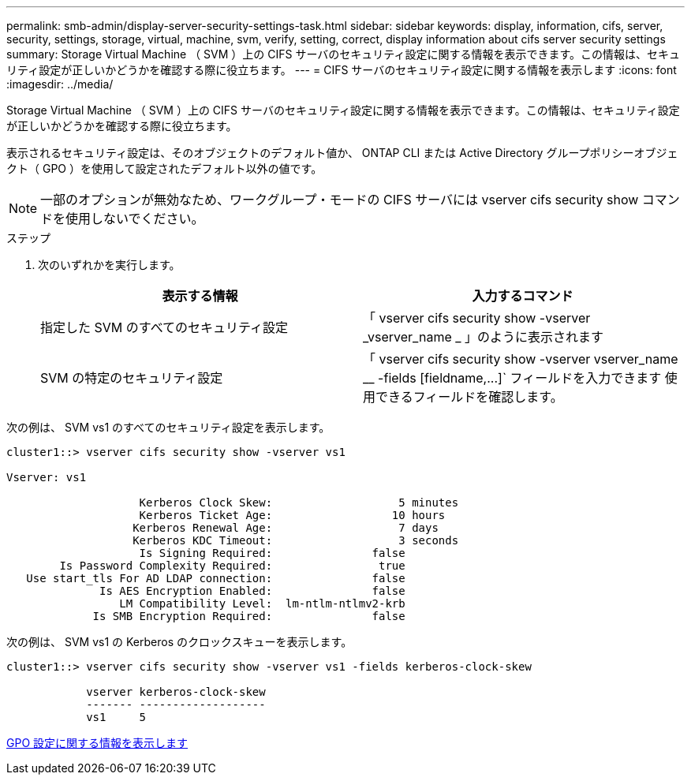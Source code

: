 ---
permalink: smb-admin/display-server-security-settings-task.html 
sidebar: sidebar 
keywords: display, information, cifs, server, security, settings, storage, virtual, machine, svm, verify, setting, correct, display information about cifs server security settings 
summary: Storage Virtual Machine （ SVM ）上の CIFS サーバのセキュリティ設定に関する情報を表示できます。この情報は、セキュリティ設定が正しいかどうかを確認する際に役立ちます。 
---
= CIFS サーバのセキュリティ設定に関する情報を表示します
:icons: font
:imagesdir: ../media/


[role="lead"]
Storage Virtual Machine （ SVM ）上の CIFS サーバのセキュリティ設定に関する情報を表示できます。この情報は、セキュリティ設定が正しいかどうかを確認する際に役立ちます。

表示されるセキュリティ設定は、そのオブジェクトのデフォルト値か、 ONTAP CLI または Active Directory グループポリシーオブジェクト（ GPO ）を使用して設定されたデフォルト以外の値です。

[NOTE]
====
一部のオプションが無効なため、ワークグループ・モードの CIFS サーバには vserver cifs security show コマンドを使用しないでください。

====
.ステップ
. 次のいずれかを実行します。
+
|===
| 表示する情報 | 入力するコマンド 


 a| 
指定した SVM のすべてのセキュリティ設定
 a| 
「 vserver cifs security show -vserver _vserver_name _ 」のように表示されます



 a| 
SVM の特定のセキュリティ設定
 a| 
「 +vserver cifs security show -vserver vserver_name __ -fields [fieldname,...]+` フィールドを入力できます 使用できるフィールドを確認します。

|===


次の例は、 SVM vs1 のすべてのセキュリティ設定を表示します。

[listing]
----
cluster1::> vserver cifs security show -vserver vs1

Vserver: vs1

                    Kerberos Clock Skew:                   5 minutes
                    Kerberos Ticket Age:                  10 hours
                   Kerberos Renewal Age:                   7 days
                   Kerberos KDC Timeout:                   3 seconds
                    Is Signing Required:               false
        Is Password Complexity Required:                true
   Use start_tls For AD LDAP connection:               false
              Is AES Encryption Enabled:               false
                 LM Compatibility Level:  lm-ntlm-ntlmv2-krb
             Is SMB Encryption Required:               false
----
次の例は、 SVM vs1 の Kerberos のクロックスキューを表示します。

[listing]
----
cluster1::> vserver cifs security show -vserver vs1 -fields kerberos-clock-skew

            vserver kerberos-clock-skew
            ------- -------------------
            vs1     5
----
xref:display-gpo-config-task.adoc[GPO 設定に関する情報を表示します]
